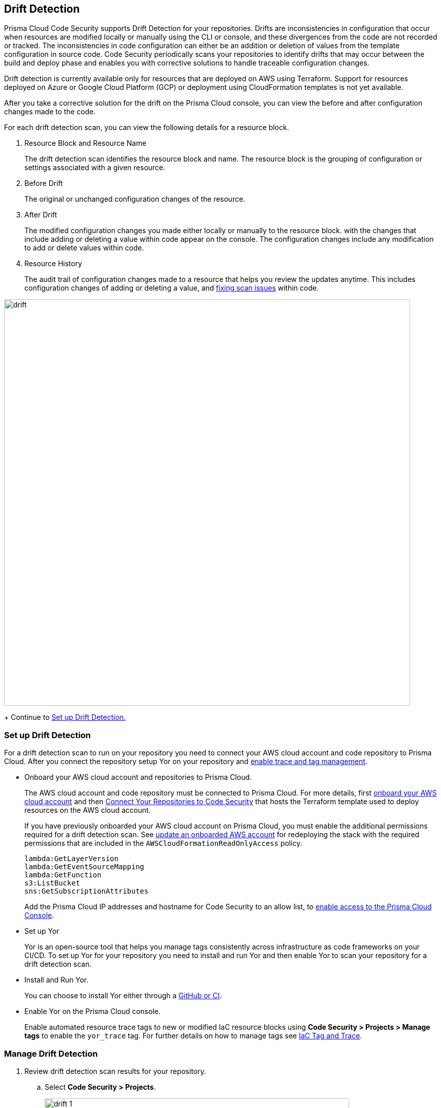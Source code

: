 == Drift Detection

Prisma Cloud Code Security supports Drift Detection for your repositories.
Drifts are inconsistencies in configuration that occur when resources are modified locally or manually using the CLI or console, and these divergences from the code are not recorded or tracked. The inconsistencies in code configuration can either be an addition or deletion of  values from the template configuration in source code.
Code Security periodically scans your repositories to identify drifts that may occur between the build and deploy phase and enables you with corrective solutions to handle traceable configuration changes.

Drift detection is currently available only for resources that are deployed on AWS using Terraform. Support for resources deployed on Azure or Google Cloud Platform (GCP) or deployment using CloudFormation templates is not yet available.

After you take a corrective solution for the drift on the Prisma Cloud console, you can view the before and after configuration changes made to the code.

For each drift detection scan, you can view the following details for a resource block.

1. Resource Block and Resource Name
+
The drift detection scan identifies the resource block and name. The resource block is the grouping of configuration or settings associated with a given resource.
2. Before Drift
+
The original or unchanged configuration changes of the resource.
3. After Drift
+
The modified configuration changes you made either locally or manually to the resource block. with the changes that include adding or deleting a value within code appear on the console. The configuration changes include any modification to add or delete values within code.
4. Resource History
+
The audit trail of configuration changes made to a resource that helps you review the updates anytime. This includes configuration changes of adding or deleting a value, and https://docs.paloaltonetworks.com/prisma/prisma-cloud/prisma-cloud-admin-code-security/scan-monitor/monitor-fix-issues-in-scan[fixing scan issues] within code.

image::drift.png[width=800]
+
Continue to <<_setup-drift-detection, Set up Drift Detection.>>

[.task]
[#_setup-drift-detection]
=== Set up Drift Detection

For a drift detection scan to run on your repository you need to connect your AWS cloud account and code repository to Prisma Cloud.
After you connect the repository setup Yor on your repository and https://docs.paloaltonetworks.com/prisma/prisma-cloud/prisma-cloud-admin-code-security/scan-monitor/iac-tag-and-trace[enable trace and tag management].

* Onboard your AWS cloud account and repositories to Prisma Cloud.
+
The AWS cloud account  and code repository must be connected to Prisma Cloud. For more details, first https://docs.paloaltonetworks.com/prisma/prisma-cloud/prisma-cloud-admin/connect-your-cloud-platform-to-prisma-cloud/onboard-your-aws-account[onboard your AWS cloud account] and then  https://docs.paloaltonetworks.com/prisma/prisma-cloud/prisma-cloud-admin-code-security/get-started/connect-your-repositories[Connect Your Repositories to Code Security] that hosts the Terraform template used to deploy resources on the AWS cloud account.
+
If you have previously onboarded your AWS cloud account on Prisma Cloud, you must enable the additional permissions required for a drift detection scan. See https://docs.paloaltonetworks.com/prisma/prisma-cloud/prisma-cloud-admin/connect-your-cloud-platform-to-prisma-cloud/onboard-your-aws-account/update-an-onboarded-aws-account[update an onboarded AWS account] for redeploying the stack with the required permissions that are included in the `AWSCloudFormationReadOnlyAccess` policy.
+
```
lambda:GetLayerVersion
lambda:GetEventSourceMapping
lambda:GetFunction
s3:ListBucket
sns:GetSubscriptionAttributes
```
+
Add the Prisma Cloud IP addresses and hostname for Code Security to an allow list, to https://docs.paloaltonetworks.com/prisma/prisma-cloud/prisma-cloud-admin/get-started-with-prisma-cloud/enable-access-prisma-cloud-console.html#id7cb1c15c-a2fa-4072-%20b074-063158eeec08[enable access to the Prisma Cloud Console].

* Set up Yor
+
Yor is an open-source tool that helps you manage tags consistently across infrastructure as code frameworks on your CI/CD. To set up Yor for your repository you need to install and run Yor and then enable Yor to scan your repository for a drift detection scan.
+
* Install and Run Yor.
+
You can choose to install Yor either through a https://yor.io/2.Using%20Yor/installation.html[GitHub or CI].
+
* Enable Yor on the Prisma Cloud console.
+
Enable automated resource trace tags to new or modified IaC resource blocks using *Code Security > Projects > Manage tags* to enable the `yor_trace` tag. For further details on how to manage tags see https://docs.paloaltonetworks.com/prisma/prisma-cloud/prisma-cloud-admin-code-security/scan-monitor/iac-tag-and-trace[IaC Tag and Trace].

[.procedure]
=== Manage Drift Detection

. Review  drift detection scan results for your repository.

.. Select *Code Security > Projects*.
+
image::drift-1.png[width=600]

.. Select a repository.
+
image::drift-2.png[width=600]

.. Select *Category > Drift* to view the drift detection scan results within your repository.

. Take action to manage drift detection scan results.
+
You can either Suppress or Fix Drift.

* *Suppress*
+
Enables you to revert a resource block to its previous configuration change before any local or manual modifications. With suppression, you can enforce the configuration as defined in the IaC template and revert any changes to the running resource.
+
image::drift-3.png[width=600]
+
Suppressing a drift will continue to display the drift detection result  until the next scan where the running resource is compliant and the drift is fixed.
* *Fix Drift*
+
Enables you to apply the configuration change that includes the manual changes made to the resource block, within  the template. Fix Drift creates a PR (Pull Request) directly from your code to implement configuration changes on the template. When you fix drift, you correct the template configuration to match the running configuration of the resource.
+
image::drift-4.png[width=600]